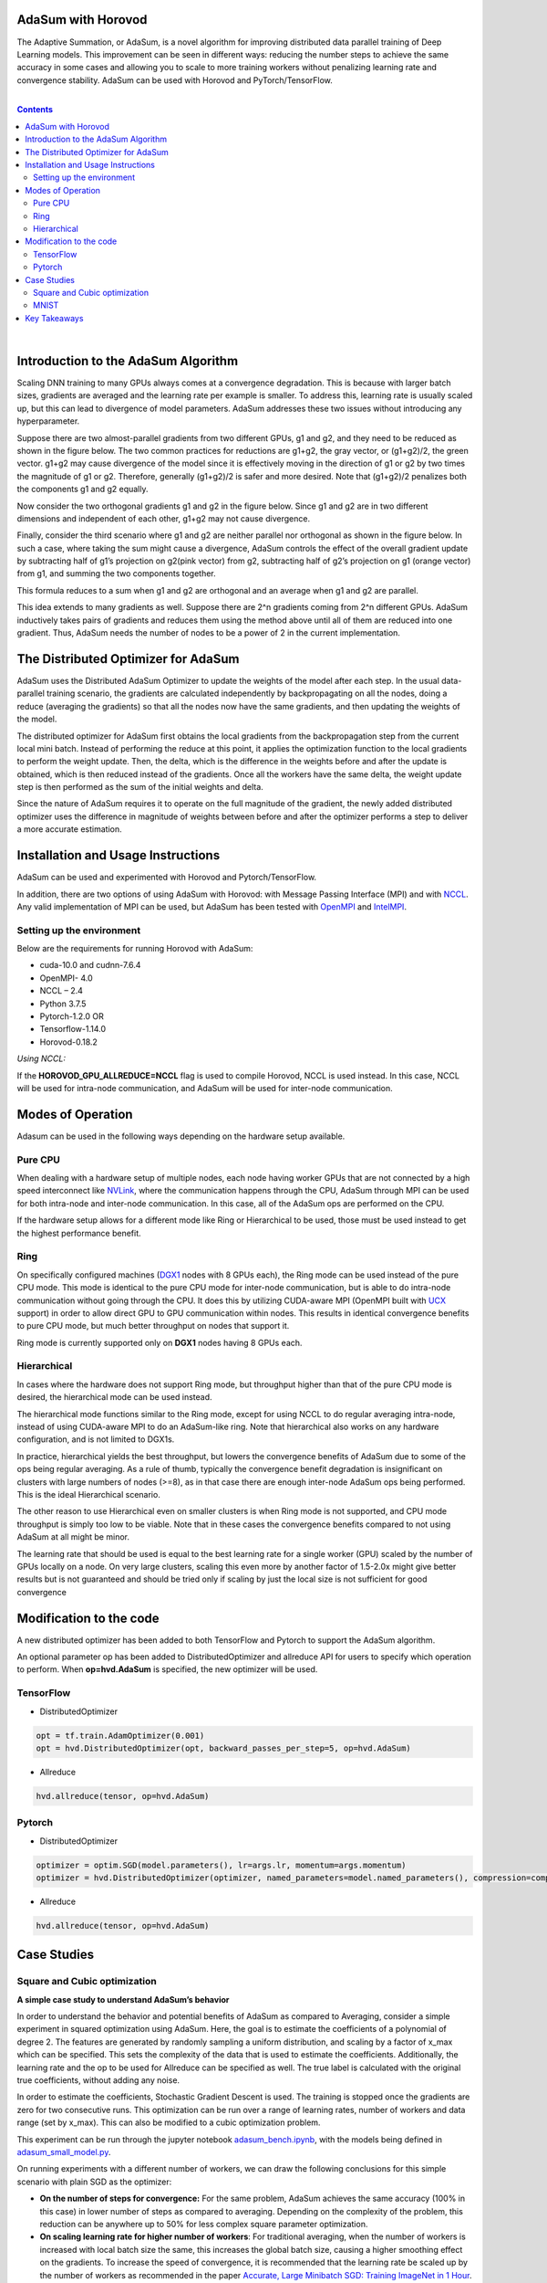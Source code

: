 .. inclusion-marker-start-do-not-remove

AdaSum with Horovod
===================

The Adaptive Summation, or AdaSum, is a novel algorithm for improving distributed data parallel training of Deep Learning models. This improvement can be seen in different ways: reducing the number steps to achieve the same accuracy in some cases and allowing you to scale to more training workers without penalizing learning rate and convergence stability.
AdaSum can be used with Horovod and PyTorch/TensorFlow. 

|

.. Contents::

|


Introduction to the AdaSum Algorithm
======================================


Scaling DNN training to many GPUs always comes at a convergence degradation. This is because with larger batch sizes, gradients are averaged and the learning rate per example is smaller. To address this, learning rate is usually scaled up, but this can lead to divergence of model parameters. AdaSum addresses these two issues without introducing any hyperparameter.

Suppose there are two almost-parallel gradients from two different GPUs, g1 and g2, and they need to be reduced as shown in the figure below. The two common practices for reductions are g1+g2, the gray vector, or (g1+g2)/2, the green vector. g1+g2 may cause divergence of the model since it is effectively moving in the direction of g1 or g2 by two times the magnitude of g1 or g2. Therefore, generally (g1+g2)/2 is safer and more desired. Note that (g1+g2)/2 penalizes both the components g1 and g2 equally.

.. image:: media/abc4d31f19a315321553564e2225615b.png

Now consider the two orthogonal gradients g1 and g2 in the figure below. Since g1 and g2 are in two different dimensions and independent of each other, g1+g2 may not cause divergence.

.. image:: media/173cffdbdc89620287996ac28ca4a9ae.png

Finally, consider the third scenario where g1 and g2 are neither parallel nor orthogonal as shown in the figure below. In such a case, where taking the sum might cause a divergence, AdaSum controls the effect of the overall gradient update by subtracting half of g1’s projection on g2(pink vector) from g2, subtracting half of g2’s projection on g1 (orange vector) from g1, and summing the two components together.

.. image:: media/afa201b07a16fb29829dd8390aa0cc07.png

.. image:: media/d9b318cc2d8c16fe4ade2fa73ad83ec6.png

This formula reduces to a sum when g1 and g2 are orthogonal and an average when g1 and g2 are parallel.

This idea extends to many gradients as well. Suppose there are 2\^n gradients coming from 2\^n different GPUs. AdaSum inductively takes pairs of gradients and reduces them using the method above until all of them are reduced into one gradient. Thus, AdaSum needs the number of nodes to be a power of 2 in the current implementation.


The Distributed Optimizer for AdaSum
======================================


AdaSum uses the Distributed AdaSum Optimizer to update the weights of the model after each step. In the usual data-parallel training scenario, the gradients are calculated independently by backpropagating on all the nodes, doing a reduce (averaging the gradients) so that all the nodes now have the same gradients, and then updating the weights of the model.

The distributed optimizer for AdaSum first obtains the local gradients from the backpropagation step from the current local mini batch. Instead of performing the reduce at this point, it applies the optimization function to the local gradients to perform the weight update. Then, the delta, which is the difference in the weights before and after the update is obtained, which is then reduced instead of the gradients. Once all the workers have the same delta, the weight update step is then performed as the sum of the initial weights and delta.

Since the nature of AdaSum requires it to operate on the full magnitude of the gradient, the newly added distributed optimizer uses the difference in magnitude of weights between before and after the optimizer performs a step to deliver a more accurate estimation.


Installation and Usage Instructions
=====================================


AdaSum can be used and experimented with Horovod and Pytorch/TensorFlow.

In addition, there are two options of using AdaSum with Horovod: with Message Passing Interface (MPI) and with `NCCL <https://developer.nvidia.com/nccl>`_. 
Any valid implementation of MPI can be used, but AdaSum has been tested with `OpenMPI <https://www.open-mpi.org/>`_ and `IntelMPI <https://software.intel.com/en-us/mpi-library>`_.

Setting up the environment
--------------------------

Below are the requirements for running Horovod with AdaSum:

-   cuda-10.0 and cudnn-7.6.4

-   OpenMPI- 4.0

-   NCCL – 2.4

-   Python 3.7.5

-   Pytorch-1.2.0 OR

-   Tensorflow-1.14.0

-   Horovod-0.18.2

*Using NCCL:*

If the **HOROVOD_GPU_ALLREDUCE=NCCL** flag is used to compile Horovod, NCCL is used instead. In this case, NCCL will be used for intra-node communication, and AdaSum will be used for inter-node communication.

Modes of Operation
=====================

Adasum can be used in the following ways depending on the hardware setup available.

Pure CPU
--------------------------

When dealing with a hardware setup of multiple nodes, each node having worker GPUs that are not connected by a high speed interconnect like `NVLink <https://www.nvidia.com/en-us/data-center/nvlink/>`_, where the communication happens through the CPU, AdaSum through MPI can be used for both intra-node and inter-node communication. In this case, all of the AdaSum ops are performed on the CPU.

If the hardware setup allows for a different mode like Ring or Hierarchical to be used, those must be used instead to get the highest performance benefit.

.. image:: media/7220c70747b40ab58fce2dc246958218.png

Ring
--------------------------

On specifically configured machines (`DGX1 <https://www.nvidia.com/en-us/data-center/dgx-1/>`_ nodes with 8 GPUs each), the Ring mode can be used instead of the pure CPU mode. This mode is identical to the pure CPU mode for inter-node communication, but is able to do intra-node communication without going through the CPU. It does this by utilizing CUDA-aware MPI (OpenMPI built with `UCX <https://www.openucx.org/>`_ support) in order to allow direct GPU to GPU communication within nodes. This results in identical convergence benefits to pure CPU mode, but much better throughput on nodes that support it.

Ring mode is currently supported only on **DGX1** nodes having 8 GPUs each.

.. image:: media/4920a765a77fa6eeca28c5aceaa405ec.png

Hierarchical
--------------------------

In cases where the hardware does not support Ring mode, but throughput higher than that of the pure CPU mode is desired, the hierarchical mode can be used instead.

The hierarchical mode functions similar to the Ring mode, except for using NCCL to do regular averaging intra-node, instead of using CUDA-aware MPI to do an AdaSum-like ring. Note that hierarchical also works on any hardware configuration, and is not limited to DGX1s.

In practice, hierarchical yields the best throughput, but lowers the convergence benefits of AdaSum due to some of the ops being regular averaging. As a rule of thumb, typically the convergence benefit degradation is insignificant on clusters with large numbers of nodes (\>=8), as in that case there are enough inter-node AdaSum ops being performed. This is the ideal Hierarchical scenario.

The other reason to use Hierarchical even on smaller clusters is when Ring mode is not supported, and CPU mode throughput is simply too low to be viable. Note that in these cases the convergence benefits compared to not using AdaSum at all might be minor.

The learning rate that should be used is equal to the best learning rate for a single worker (GPU) scaled by the number of GPUs locally on a node. On very large clusters, scaling this even more by another factor of 1.5-2.0x might give better results but is not guaranteed and should be tried only if scaling by just the local size is not sufficient for good convergence

.. image:: media/a254d38d0e56319c0507a16ea09df959.png

Modification to the code
===========================

A new distributed optimizer has been added to both TensorFlow and Pytorch to support the AdaSum algorithm.

An optional parameter op has been added to DistributedOptimizer and allreduce API for users to specify which operation to perform.
When **op=hvd.AdaSum** is specified, the new optimizer will be used.

TensorFlow
--------------------------

-   DistributedOptimizer

.. code-block:: python

    opt = tf.train.AdamOptimizer(0.001)
    opt = hvd.DistributedOptimizer(opt, backward_passes_per_step=5, op=hvd.AdaSum)

-   Allreduce

.. code-block:: python
    
    hvd.allreduce(tensor, op=hvd.AdaSum)

Pytorch
--------------------------

-   DistributedOptimizer

.. code-block:: python

    optimizer = optim.SGD(model.parameters(), lr=args.lr, momentum=args.momentum)
    optimizer = hvd.DistributedOptimizer(optimizer, named_parameters=model.named_parameters(), compression=compression, backward_passes_per_step = 5, op=hvd.AdaSum)

-   Allreduce

.. code-block:: python

    hvd.allreduce(tensor, op=hvd.AdaSum)

Case Studies
==============


Square and Cubic optimization
---------------------------------

**A simple case study to understand AdaSum’s behavior**

In order to understand the behavior and potential benefits of AdaSum as compared to Averaging, consider a simple experiment in squared optimization using AdaSum. Here, the goal is to estimate the coefficients of a polynomial of degree 2. The features are generated by randomly sampling a uniform distribution, and scaling by a factor of x_max which can be specified. This sets the complexity of the data that is used to estimate the coefficients. Additionally, the learning rate and the op to be used for Allreduce can be specified as well. The true label is calculated with the original true coefficients, without adding any noise.

In order to estimate the coefficients, Stochastic Gradient Descent is used. The training is stopped once the gradients are zero for two consecutive runs. This optimization can be run over a range of learning rates, number of workers and data range (set by x_max). This can also be modified to a cubic optimization problem.

This experiment can be run through the jupyter notebook `adasum_bench.ipynb <adasum_bench.ipynb>`_, with the models being defined in `adasum_small_model.py <adasum_small_model.py>`_.

On running experiments with a different number of workers, we can draw the following conclusions for this simple scenario with plain SGD as the optimizer:
 
-   **On the number of steps for convergence:** For the same problem, AdaSum achieves the same accuracy (100% in this case) in lower number of steps as compared to averaging. Depending on the complexity of the problem, this reduction can be anywhere up to 50% for less complex square parameter optimization.



-   **On scaling learning rate for higher number of workers**: For traditional averaging, when the number of workers is increased with local batch size the	same, this increases the global batch size, causing a higher smoothing effect on the gradients. To increase the speed of convergence, it is recommended that the learning rate be scaled up by the number of workers as	recommended in the paper `Accurate, Large Minibatch SGD: Training ImageNet	in 1 Hour <https://arxiv.org/abs/1706.02677>`_.

 **From this example, we see that with AdaSum, the LR need not be scaled linearly with the number of workers, but a better scaling factor would be 2-2.5.**


-   **On using LR decay**: With AdaSum, we see that a form of regularization effect already takes place over the gradients. As the training progresses, the magnitude of the gradients reduces, simulating the same effect as that of decaying the learning rate. Although some decay might be necessary for training more complex models, this result must be kept in mind as the same extent of decay might not be necessary.


MNIST
---------

**Higher accuracy with the same number of steps**

Here, we test the applicability of the observations from the simple cubic optimization problem to training MNIST with AdaSum. By scaling the best learning rate for a single worker case by 2.5 while using AdaSum with higher number of nodes, we see that we consistently get better accuracy with the same number of steps as compared to averaging.


|

Key Takeaways
===============

|

-   AdaSum ensures correct convergence behavior even with large effective batch sizes.

-   As the number of ranks scales up, the learning rate does not need to be scaled linearly if using CPU to do AdaSum reduction. A good scaling factor would be between 2\-2.5 over the best learning rate for a single worker.

-   If the HOROVOD_GPU_ALLREDUCE=NCCL flag is used to compile Horovod, the learning rate that should be used is equal to the best learning rate for a single	worker (GPU) scaled by the number of GPUs locally on a node. On very large	clusters, scaling this even more by another factor of 1.5\-2.0x might give	better results but is not guaranteed and should be tried only if scaling by just the local size is not sufficient for good convergence.

-   Pytorch training in fp16 format is not yet supported. Integration of Apex	into the new optimizer to enabled full mixed precision training with AdaSum in Pytorch is a work in progress.

-   When HOROVOD_GPU_ALLREDUCE=NCCL flag is used to compile Horovod and training	is run on a single node, only averaging through NCCL library is used to	perform reductions and no AdaSum algorithm will take place in this configuration.

.. inclusion-marker-end-do-not-remove
